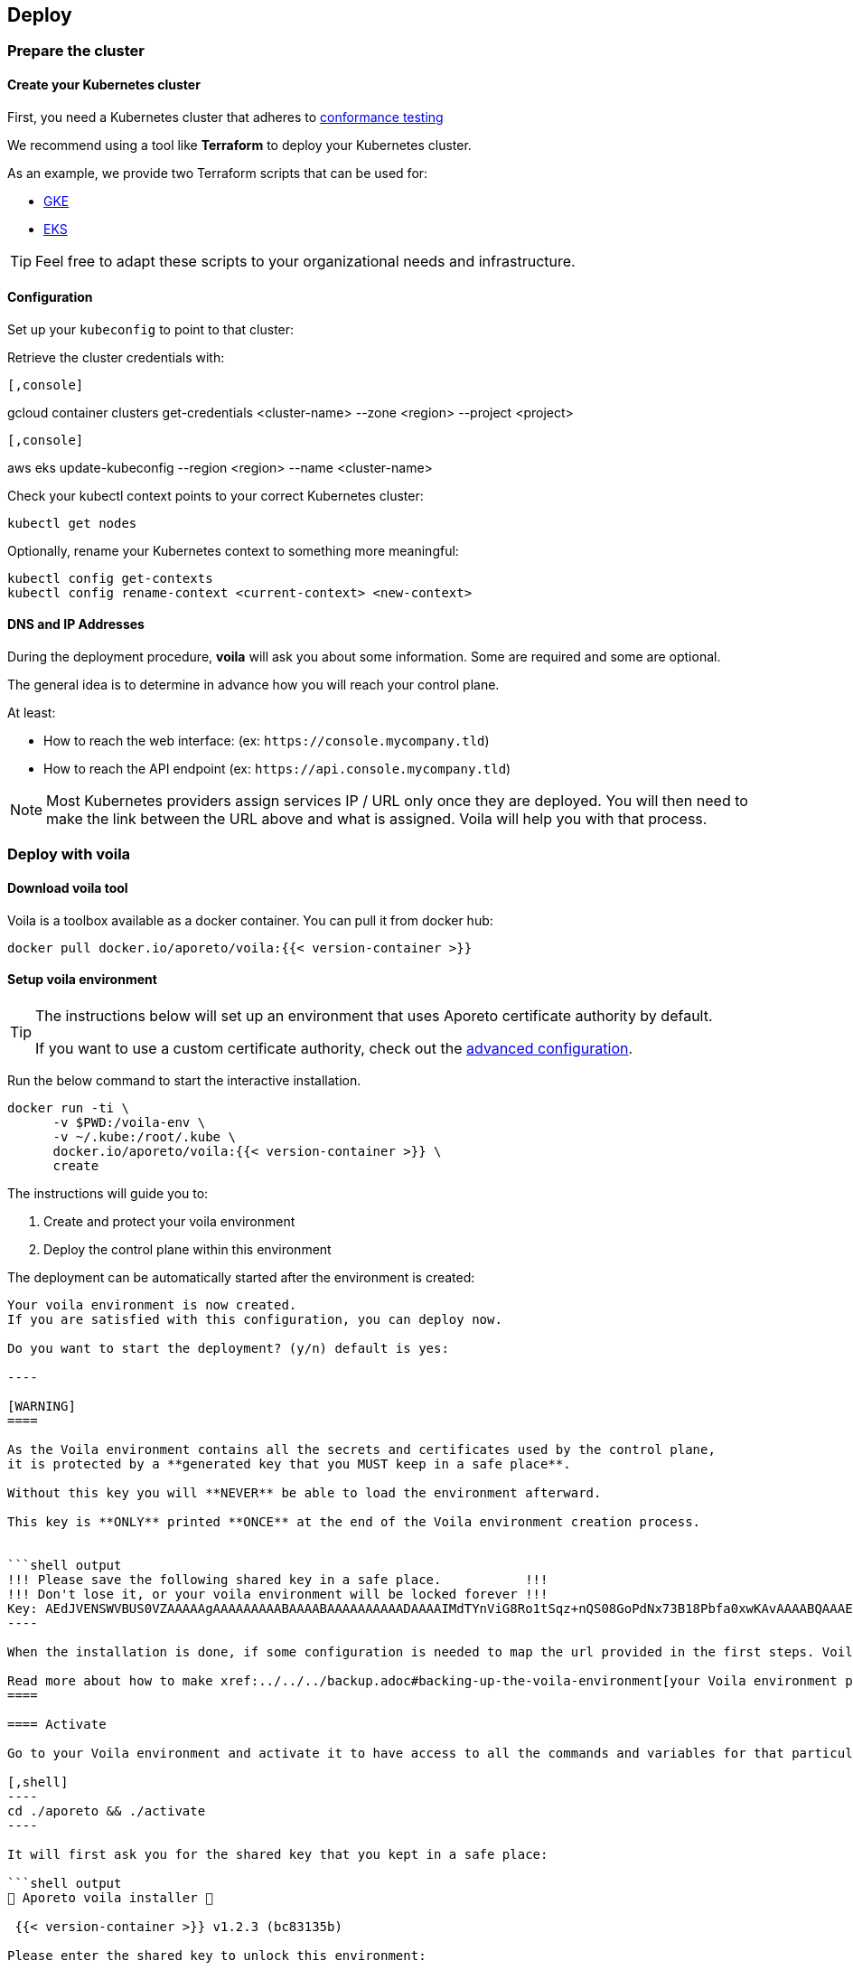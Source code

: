 == Deploy

//'''
//
//title: Deploy
//type: single
//url: "/3.14/start/control-plane/large-deployments/deploy/"
//weight: 20
//menu:
//  3.14:
//    parent: "large-deployments"
//    identifier: "deploy-on-kubernetes"
//on-prem-only: true
//
//'''

=== Prepare the cluster

==== Create your Kubernetes cluster

First, you need a Kubernetes cluster that adheres to https://github.com/cncf/k8s-conformance/blob/master/instructions.md[conformance testing]

We recommend using a tool like *Terraform* to deploy your Kubernetes cluster.

As an example, we provide two Terraform scripts that can be used for:

* https://github.com/aporeto-inc/tabularasa/blob/master/README-gke.md[GKE]
* https://github.com/aporeto-inc/tabularasa/blob/master/README-gke.md[EKS]

[TIP]
====
Feel free to adapt these scripts to your organizational needs and infrastructure.
====

==== Configuration

Set up your `kubeconfig` to point to that cluster:

Retrieve the cluster credentials with:


[GKE]
----

[,console]
----
gcloud container clusters get-credentials <cluster-name> --zone <region> --project <project>
----

----
[EKS]
----

[,console]
----
aws eks update-kubeconfig --region <region> --name <cluster-name>
----

----


Check your kubectl context points to your correct Kubernetes cluster:

[,console]
----
kubectl get nodes
----

Optionally, rename your Kubernetes context to something more meaningful:

[,console]
----
kubectl config get-contexts
kubectl config rename-context <current-context> <new-context>
----

==== DNS and IP Addresses

During the deployment procedure, *voila* will ask you about some information.
Some are required and some are optional.

The general idea is to determine in advance how you will reach your control plane.

At least:

* How to reach the web interface: (ex: `+https://console.mycompany.tld+`)
* How to reach the API endpoint (ex: `+https://api.console.mycompany.tld+`)

[NOTE]
====
Most Kubernetes providers assign services IP / URL only once they are deployed.
You will then need to make the link between the URL above and what is assigned.
Voila will help you with that process.
====

=== Deploy with voila

==== Download voila tool

Voila is a toolbox available as a docker container.
You can pull it from docker hub:

[,shell]
----
docker pull docker.io/aporeto/voila:{{< version-container >}}
----

==== Setup voila environment

[TIP]
====
The instructions below will set up an environment that uses Aporeto certificate authority by default.

If you want to use a custom certificate authority, check out the xref:advanced.adoc#certificates[advanced configuration].
====

Run the below command to start the interactive installation.

[,shell]
----
docker run -ti \
      -v $PWD:/voila-env \
      -v ~/.kube:/root/.kube \
      docker.io/aporeto/voila:{{< version-container >}} \
      create
----

The instructions will guide you to:

. Create and protect your voila environment
. Deploy the control plane within this environment

The deployment can be automatically started after the environment is created:

```shell output
Your voila environment is now created.
If you are satisfied with this configuration, you can deploy now.

Do you want to start the deployment? (y/n) default is yes:

----

[WARNING]
====

As the Voila environment contains all the secrets and certificates used by the control plane,
it is protected by a **generated key that you MUST keep in a safe place**.

Without this key you will **NEVER** be able to load the environment afterward.

This key is **ONLY** printed **ONCE** at the end of the Voila environment creation process.


```shell output
!!! Please save the following shared key in a safe place.           !!!
!!! Don't lose it, or your voila environment will be locked forever !!!
Key: AEdJVENSWVBUS0VZAAAAAgAAAAAAAAABAAAABAAAAAAAAAADAAAAIMdTYnViG8Ro1tSqz+nQS08GoPdNx73B18Pbfa0xwKAvAAAABQAAAEDue97NMsrHVVGZdC9348A/iP+3OV3d5eCpyb3pfJ5UAAKisoJ75p7k0O7KuFr+0uV91euC5Bh2p8LvoFjlIoKZAAAAAA==
----

When the installation is done, if some configuration is needed to map the url provided in the first steps. Voila will provide you some information to do so.

Read more about how to make xref:../../../backup.adoc#backing-up-the-voila-environment[your Voila environment portable and secure]
====

==== Activate

Go to your Voila environment and activate it to have access to all the commands and variables for that particular environment.

[,shell]
----
cd ./aporeto && ./activate
----

It will first ask you for the shared key that you kept in a safe place:

```shell output
🐳 Aporeto voila installer 🐳

 {{< version-container >}} v1.2.3 (bc83135b)

Please enter the shared key to unlock this environment:

____
AEdJVENSWVBUS0VZAAAAAgAAAAAAAAABAAAABAAAAAAAAAADAAAAIMdTYnViG8Ro1tSqz+nQS08GoPdNx73B18Pbfa0xwKAvAAAABQAAAEDue97NMsrHVVGZdC9348A/iP+3OV3d5eCpyb3pfJ5UAAKisoJ75p7k0O7KuFr+0uV91euC5Bh2p8LvoFjlIoKZAAAAAA==
Docker configuration file updated.
____

Entering in voila enviromment

Creating helm repository aporeto-svcs pointing to url: {{< helm-url >}}{{< version >}}/svcs in background.

voila - ({{< version-container >}}) (aporeto)

----

Your Voila environment is now active.

[NOTE]
====
To exit the environment, you can type either `CTRL+D` or `exit`.
====

### Voila main commands

A set of commands is available to perform administrative operations. See all commands available using:

```console
list-cmds
----

The main command is:

* `doit`: This a wrapper tool that will just do it with default configuration

This command will check your current setup and adapt the configuration, apply it and trigger the installation/upgrade if needed.
It is idempotent and is calling other commands under the hood like:

* `upconf`: This is the tool that maintain your environment settings up to date.
* `snap`: Is at tool that will analyze your current deployment and handle the install/update for you.
* `apostate`: To check the status of the current deployment

All the settings for your deployment are handled through yaml files that are then feed to the helm charts to generate a Kubernetes resources to create.

There are two commands to help you read and write those configurations:

* `get_value`
* `set_value`

==== Operationalize Voila

You may have the need to use Voila in a non-interactive way, for instance:

* To create a new Voila environment and deploy automatically:

Consult `docker run -ti docker.io/aporeto/voila:{{< version-container >}} create -h` output to see what you can configure using environment variables.

* To execute a command or a script against an existing Voila environment:

[,console]
----
export VOILA_ENV_KEY=<KEY>
cd ./aporeto && ./activate run <cmd or script>
----

Where:

* `<KEY>` is the Voila environment key used to unlock it.
* `<cmd or script>` is a command or script containing commands to run.

=== About licenses

A license limits the number of enforcers that can be deployed as well as the number of processing units.
It is bounded to a control plane and *cannot* be used on another deployment.

By default, the installation steps installed a trial license limited to two enforcers.
To update the license, follow the below steps.

==== Request a license

Please contact Aporeto sales representative with the following information:

* Endpoint API URL (ex: https://api.aporeto.mycompany.tld)
* Contact email: the email address to whom send the license to
* Contact name: The name of the contact
* Company: The company name
* BU: The business unit

==== Check current license

As of today to check the license you will need to do it from the <<activate,activated voila environment>>:

[,bash]
----
apostate
----

```bash output
Check Aporeto control plane License

Validity:
	Valid until 2029-04-19T10:58:07Z
 API:
	https://api.console.mycompany.tld
 Owner:
	bu: Engineering
	company: My Company
	contact: John
	email: john@mycompamy.tld
 Quotas:
	enforcers: 500
	processingUnits: -1

✔ License is valid

Check Aporeto control plane services

✔ All core services are up and running.

Check Aporeto control plane public services

✔ Check if API is reachable (took 0.7s)
 ✔ Check if UI is reachable (took 0.5s)
 ✔ Check if caching service is reachable (took 0.8s)
 ✔ Check if timeseries database is reachable (took 0.2s)
 ✔ Check if database is reachable (took 0.7s)

----

### Update a license

[NOTE]
====
If you want to deploy a license or update a license on a running system, make sure that the new license is matching the `API` endpoint.
====

To update a license, use the following command:

```console
set_value global.license <provided license> override
----

Then, update the configuration and update the services:

[,console]
----
snap -u aporeto-backend --force
----
